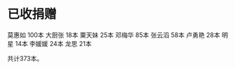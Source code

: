 
* 已收捐赠
莫惠如   100本
大厨张   18本
粟天妹   25本
邓梅华   85本
张云滔   58本
卢勇艳   28本
明星     14本
李媛媛   24本
龙思     21本

共计373本。
